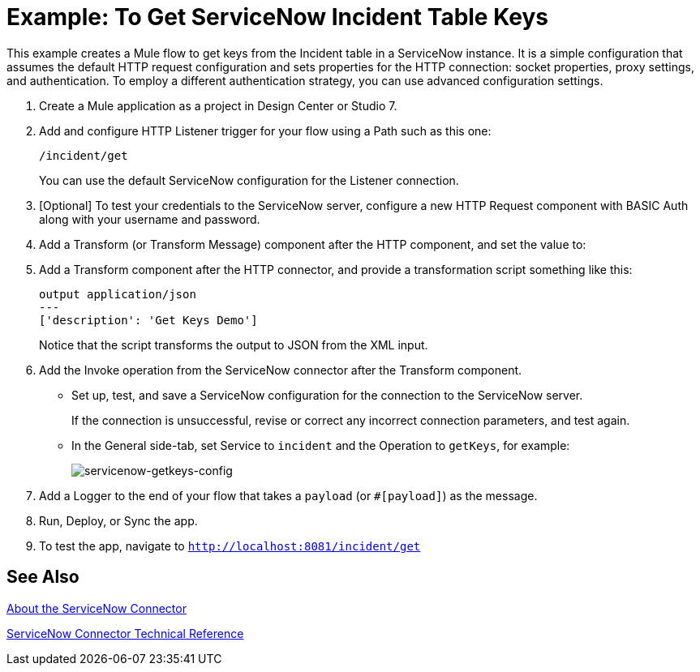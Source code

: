 = Example: To Get ServiceNow Incident Table Keys
:keywords: anypoint studio, connector, endpoint, servicenow, http
:imagesdir: ./_images

This example creates a Mule flow to get keys from the Incident table in a ServiceNow instance. It is a simple configuration that assumes the default HTTP request configuration and sets properties for the HTTP connection: socket properties, proxy settings, and authentication. To employ a different authentication strategy, you can use advanced configuration settings.

. Create a Mule application as a project in Design Center or Studio 7.
. Add and configure HTTP Listener trigger for your flow using a Path such as this one:
+
`/incident/get`
+
You can use the default ServiceNow configuration for the Listener connection.
+
. [Optional] To test your credentials to the ServiceNow server, configure a new HTTP Request component with BASIC Auth along with your username and password.
. Add a Transform (or Transform Message) component after the HTTP component, and set the value to:
. Add a Transform component after the HTTP connector, and provide a transformation script something like this:
+
----
output application/json
---
['description': 'Get Keys Demo']
----
+
Notice that the script transforms the output to JSON from the XML input.
+
. Add the Invoke operation from the ServiceNow connector after the Transform component.
* Set up, test, and save a ServiceNow configuration for the connection to the ServiceNow server.
+
If the connection is unsuccessful, revise or correct any incorrect connection parameters, and test again.
+
* In the General side-tab, set Service to `incident` and the Operation to `getKeys`, for example:
+
image:servicenow-getkeys-config.png[servicenow-getkeys-config]
+
. Add a Logger to the end of your flow that takes a `payload` (or `#[payload]`) as the message.
. Run, Deploy, or Sync the app.
. To test the app, navigate to `http://localhost:8081/incident/get`

== See Also

link:/connectors/servicenow-about[About the ServiceNow Connector]

link:/connectors/servicenow-reference[ServiceNow Connector Technical Reference]
